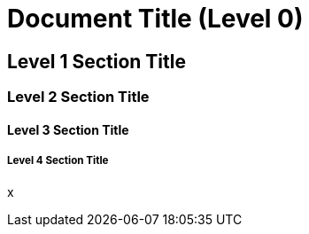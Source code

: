 = Document Title (Level 0)

== Level 1 Section Title

=== Level 2 Section Title

==== Level 3 Section Title

===== Level 4 Section Title


x
